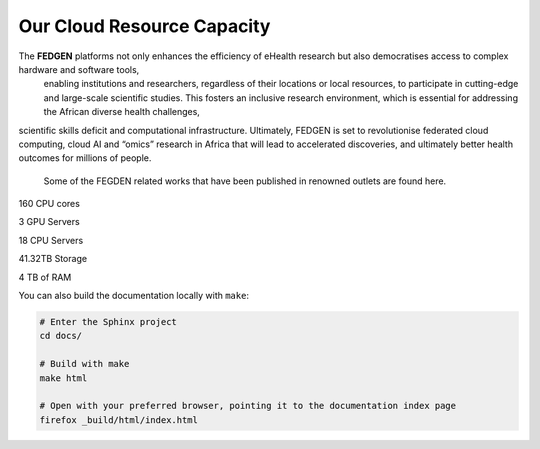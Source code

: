 Our Cloud Resource Capacity
============================
  
The **FEDGEN** platforms not only enhances the efficiency of eHealth research but also democratises access to complex hardware and software tools, 
  enabling institutions and researchers, regardless of their locations or local resources, to participate in cutting-edge and large-scale 
  scientific studies. This fosters an inclusive research environment, which is essential for addressing the African diverse health challenges, 
scientific skills deficit and computational infrastructure. Ultimately, FEDGEN is set to revolutionise federated cloud computing, cloud AI 
and “omics” research in Africa that will lead to accelerated discoveries, and ultimately better health outcomes for millions of people. 
  Some of the FEGDEN related works that have been published in renowned outlets are found here.


160 CPU cores

3   GPU Servers

18  CPU Servers

41.32TB  Storage

4  TB of RAM

.. autosummary::
   :toctree: generated

   lumache


You can also build the documentation locally with ``make``:

.. code-block:: console

    # Enter the Sphinx project
    cd docs/
    
    # Build with make
    make html
    
    # Open with your preferred browser, pointing it to the documentation index page
    firefox _build/html/index.html
